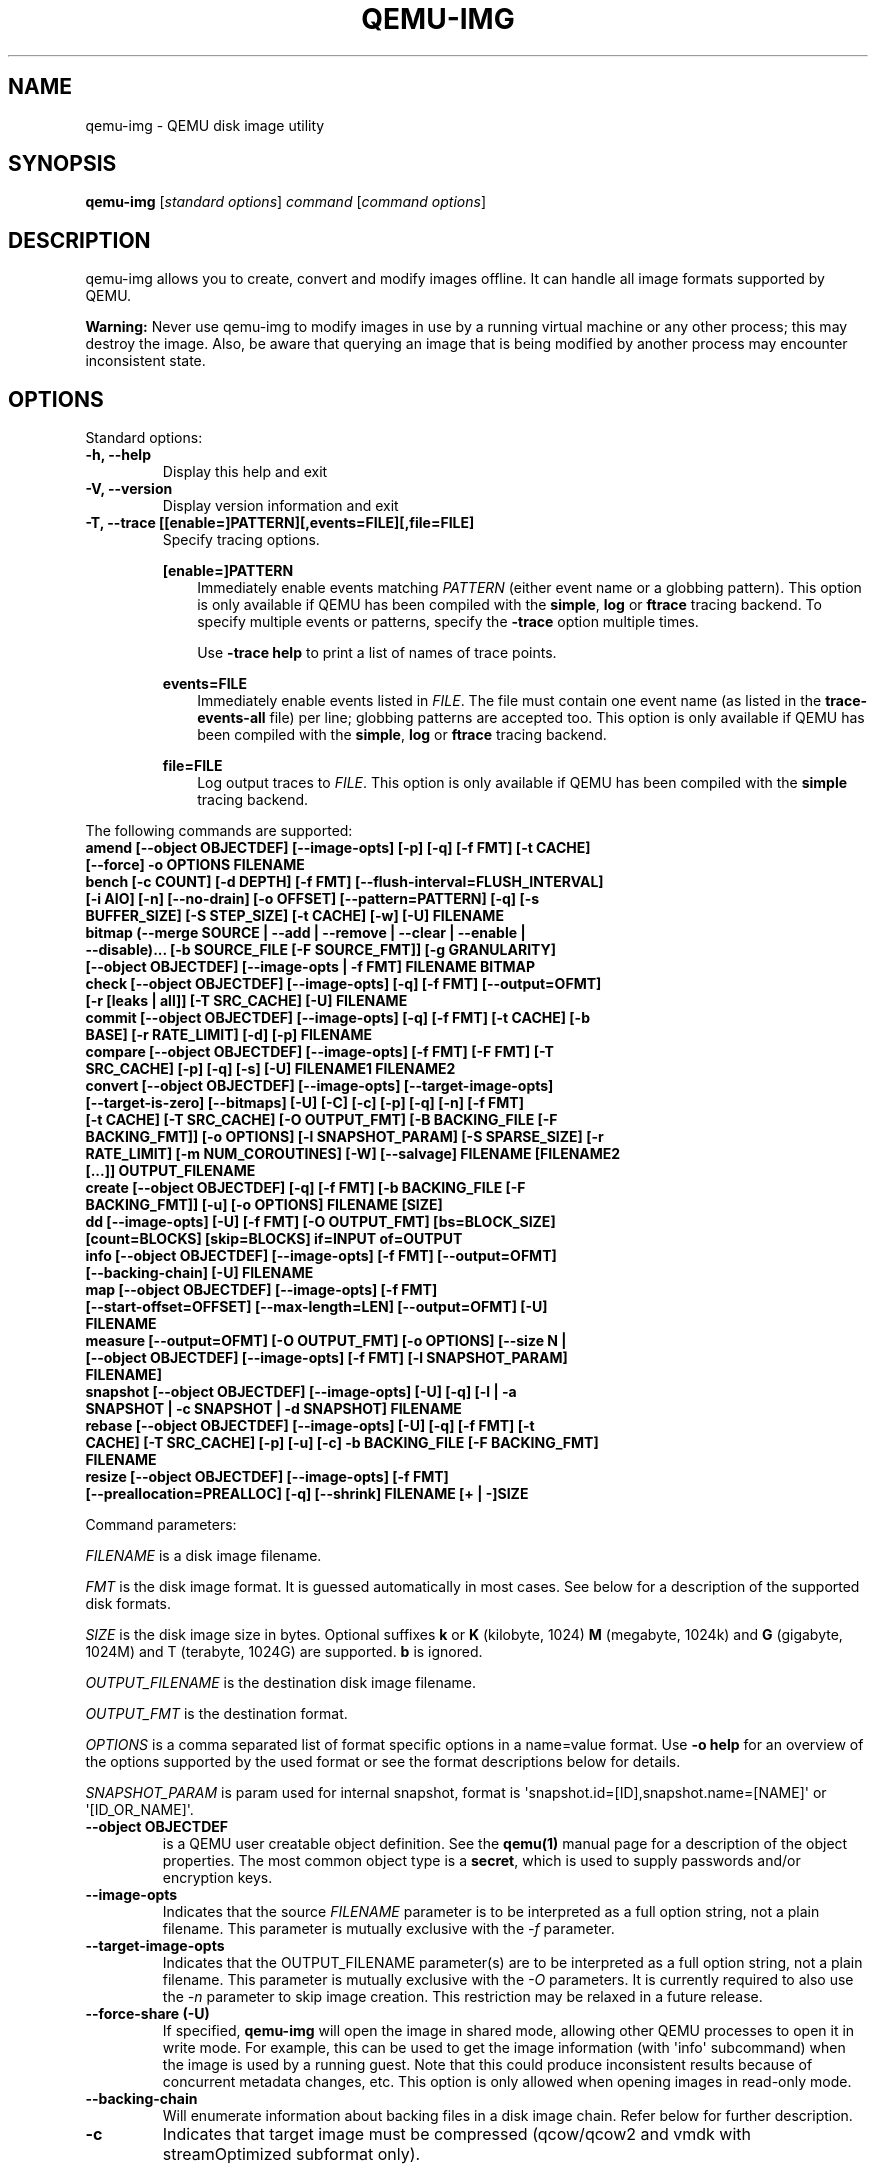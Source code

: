 .\" Man page generated from reStructuredText.
.
.
.nr rst2man-indent-level 0
.
.de1 rstReportMargin
\\$1 \\n[an-margin]
level \\n[rst2man-indent-level]
level margin: \\n[rst2man-indent\\n[rst2man-indent-level]]
-
\\n[rst2man-indent0]
\\n[rst2man-indent1]
\\n[rst2man-indent2]
..
.de1 INDENT
.\" .rstReportMargin pre:
. RS \\$1
. nr rst2man-indent\\n[rst2man-indent-level] \\n[an-margin]
. nr rst2man-indent-level +1
.\" .rstReportMargin post:
..
.de UNINDENT
. RE
.\" indent \\n[an-margin]
.\" old: \\n[rst2man-indent\\n[rst2man-indent-level]]
.nr rst2man-indent-level -1
.\" new: \\n[rst2man-indent\\n[rst2man-indent-level]]
.in \\n[rst2man-indent\\n[rst2man-indent-level]]u
..
.TH "QEMU-IMG" "1" "Jun 02, 2025" "10.0.50" "QEMU"
.SH NAME
qemu-img \- QEMU disk image utility
.SH SYNOPSIS
.sp
\fBqemu\-img\fP [\fIstandard options\fP] \fIcommand\fP [\fIcommand options\fP]
.SH DESCRIPTION
.sp
qemu\-img allows you to create, convert and modify images offline. It can handle
all image formats supported by QEMU.
.sp
\fBWarning:\fP Never use qemu\-img to modify images in use by a running virtual
machine or any other process; this may destroy the image. Also, be aware that
querying an image that is being modified by another process may encounter
inconsistent state.
.SH OPTIONS
.sp
Standard options:
.INDENT 0.0
.TP
.B \-h, \-\-help
Display this help and exit
.UNINDENT
.INDENT 0.0
.TP
.B \-V, \-\-version
Display version information and exit
.UNINDENT
.INDENT 0.0
.TP
.B \-T, \-\-trace [[enable=]PATTERN][,events=FILE][,file=FILE]
Specify tracing options.
.sp
\fB[enable=]PATTERN\fP
.INDENT 7.0
.INDENT 3.5
Immediately enable events matching \fIPATTERN\fP
(either event name or a globbing pattern).  This option is only
available if QEMU has been compiled with the \fBsimple\fP, \fBlog\fP
or \fBftrace\fP tracing backend.  To specify multiple events or patterns,
specify the \fB\-trace\fP option multiple times.
.sp
Use \fB\-trace help\fP to print a list of names of trace points.
.UNINDENT
.UNINDENT
.sp
\fBevents=FILE\fP
.INDENT 7.0
.INDENT 3.5
Immediately enable events listed in \fIFILE\fP\&.
The file must contain one event name (as listed in the \fBtrace\-events\-all\fP
file) per line; globbing patterns are accepted too.  This option is only
available if QEMU has been compiled with the \fBsimple\fP, \fBlog\fP or
\fBftrace\fP tracing backend.
.UNINDENT
.UNINDENT
.sp
\fBfile=FILE\fP
.INDENT 7.0
.INDENT 3.5
Log output traces to \fIFILE\fP\&.
This option is only available if QEMU has been compiled with
the \fBsimple\fP tracing backend.
.UNINDENT
.UNINDENT
.UNINDENT
.sp
The following commands are supported:
.INDENT 0.0
.TP
.B amend [\-\-object OBJECTDEF] [\-\-image\-opts] [\-p] [\-q] [\-f FMT] [\-t CACHE] [\-\-force] \-o OPTIONS FILENAME
.UNINDENT
.INDENT 0.0
.TP
.B bench [\-c COUNT] [\-d DEPTH] [\-f FMT] [\-\-flush\-interval=FLUSH_INTERVAL] [\-i AIO] [\-n] [\-\-no\-drain] [\-o OFFSET] [\-\-pattern=PATTERN] [\-q] [\-s BUFFER_SIZE] [\-S STEP_SIZE] [\-t CACHE] [\-w] [\-U] FILENAME
.UNINDENT
.INDENT 0.0
.TP
.B bitmap (\-\-merge SOURCE | \-\-add | \-\-remove | \-\-clear | \-\-enable | \-\-disable)... [\-b SOURCE_FILE [\-F SOURCE_FMT]] [\-g GRANULARITY] [\-\-object OBJECTDEF] [\-\-image\-opts | \-f FMT] FILENAME BITMAP
.UNINDENT
.INDENT 0.0
.TP
.B check [\-\-object OBJECTDEF] [\-\-image\-opts] [\-q] [\-f FMT] [\-\-output=OFMT] [\-r [leaks | all]] [\-T SRC_CACHE] [\-U] FILENAME
.UNINDENT
.INDENT 0.0
.TP
.B commit [\-\-object OBJECTDEF] [\-\-image\-opts] [\-q] [\-f FMT] [\-t CACHE] [\-b BASE] [\-r RATE_LIMIT] [\-d] [\-p] FILENAME
.UNINDENT
.INDENT 0.0
.TP
.B compare [\-\-object OBJECTDEF] [\-\-image\-opts] [\-f FMT] [\-F FMT] [\-T SRC_CACHE] [\-p] [\-q] [\-s] [\-U] FILENAME1 FILENAME2
.UNINDENT
.INDENT 0.0
.TP
.B convert [\-\-object OBJECTDEF] [\-\-image\-opts] [\-\-target\-image\-opts] [\-\-target\-is\-zero] [\-\-bitmaps] [\-U] [\-C] [\-c] [\-p] [\-q] [\-n] [\-f FMT] [\-t CACHE] [\-T SRC_CACHE] [\-O OUTPUT_FMT] [\-B BACKING_FILE [\-F BACKING_FMT]] [\-o OPTIONS] [\-l SNAPSHOT_PARAM] [\-S SPARSE_SIZE] [\-r RATE_LIMIT] [\-m NUM_COROUTINES] [\-W] [\-\-salvage] FILENAME [FILENAME2 [...]] OUTPUT_FILENAME
.UNINDENT
.INDENT 0.0
.TP
.B create [\-\-object OBJECTDEF] [\-q] [\-f FMT] [\-b BACKING_FILE [\-F BACKING_FMT]] [\-u] [\-o OPTIONS] FILENAME [SIZE]
.UNINDENT
.INDENT 0.0
.TP
.B dd [\-\-image\-opts] [\-U] [\-f FMT] [\-O OUTPUT_FMT] [bs=BLOCK_SIZE] [count=BLOCKS] [skip=BLOCKS] if=INPUT of=OUTPUT
.UNINDENT
.INDENT 0.0
.TP
.B info [\-\-object OBJECTDEF] [\-\-image\-opts] [\-f FMT] [\-\-output=OFMT] [\-\-backing\-chain] [\-U] FILENAME
.UNINDENT
.INDENT 0.0
.TP
.B map [\-\-object OBJECTDEF] [\-\-image\-opts] [\-f FMT] [\-\-start\-offset=OFFSET] [\-\-max\-length=LEN] [\-\-output=OFMT] [\-U] FILENAME
.UNINDENT
.INDENT 0.0
.TP
.B measure [\-\-output=OFMT] [\-O OUTPUT_FMT] [\-o OPTIONS] [\-\-size N | [\-\-object OBJECTDEF] [\-\-image\-opts] [\-f FMT] [\-l SNAPSHOT_PARAM] FILENAME]
.UNINDENT
.INDENT 0.0
.TP
.B snapshot [\-\-object OBJECTDEF] [\-\-image\-opts] [\-U] [\-q] [\-l | \-a SNAPSHOT | \-c SNAPSHOT | \-d SNAPSHOT] FILENAME
.UNINDENT
.INDENT 0.0
.TP
.B rebase [\-\-object OBJECTDEF] [\-\-image\-opts] [\-U] [\-q] [\-f FMT] [\-t CACHE] [\-T SRC_CACHE] [\-p] [\-u] [\-c] \-b BACKING_FILE [\-F BACKING_FMT] FILENAME
.UNINDENT
.INDENT 0.0
.TP
.B resize [\-\-object OBJECTDEF] [\-\-image\-opts] [\-f FMT] [\-\-preallocation=PREALLOC] [\-q] [\-\-shrink] FILENAME [+ | \-]SIZE
.UNINDENT
.sp
Command parameters:
.sp
\fIFILENAME\fP is a disk image filename.
.sp
\fIFMT\fP is the disk image format. It is guessed automatically in most
cases. See below for a description of the supported disk formats.
.sp
\fISIZE\fP is the disk image size in bytes. Optional suffixes \fBk\fP or
\fBK\fP (kilobyte, 1024) \fBM\fP (megabyte, 1024k) and \fBG\fP (gigabyte,
1024M) and T (terabyte, 1024G) are supported.  \fBb\fP is ignored.
.sp
\fIOUTPUT_FILENAME\fP is the destination disk image filename.
.sp
\fIOUTPUT_FMT\fP is the destination format.
.sp
\fIOPTIONS\fP is a comma separated list of format specific options in a
name=value format. Use \fB\-o help\fP for an overview of the options supported
by the used format or see the format descriptions below for details.
.sp
\fISNAPSHOT_PARAM\fP is param used for internal snapshot, format is
\(aqsnapshot.id=[ID],snapshot.name=[NAME]\(aq or \(aq[ID_OR_NAME]\(aq.
.INDENT 0.0
.TP
.B \-\-object OBJECTDEF
is a QEMU user creatable object definition. See the \fBqemu(1)\fP
manual page for a description of the object properties. The most common
object type is a \fBsecret\fP, which is used to supply passwords and/or
encryption keys.
.UNINDENT
.INDENT 0.0
.TP
.B \-\-image\-opts
Indicates that the source \fIFILENAME\fP parameter is to be interpreted as a
full option string, not a plain filename. This parameter is mutually
exclusive with the \fI\-f\fP parameter.
.UNINDENT
.INDENT 0.0
.TP
.B \-\-target\-image\-opts
Indicates that the OUTPUT_FILENAME parameter(s) are to be interpreted as
a full option string, not a plain filename. This parameter is mutually
exclusive with the \fI\-O\fP parameters. It is currently required to also use
the \fI\-n\fP parameter to skip image creation. This restriction may be relaxed
in a future release.
.UNINDENT
.INDENT 0.0
.TP
.B \-\-force\-share (\-U)
If specified, \fBqemu\-img\fP will open the image in shared mode, allowing
other QEMU processes to open it in write mode. For example, this can be used to
get the image information (with \(aqinfo\(aq subcommand) when the image is used by a
running guest.  Note that this could produce inconsistent results because of
concurrent metadata changes, etc. This option is only allowed when opening
images in read\-only mode.
.UNINDENT
.INDENT 0.0
.TP
.B \-\-backing\-chain
Will enumerate information about backing files in a disk image chain. Refer
below for further description.
.UNINDENT
.INDENT 0.0
.TP
.B \-c
Indicates that target image must be compressed (qcow/qcow2 and vmdk with
streamOptimized subformat only).
.sp
For qcow2, the compression algorithm can be specified with the \fB\-o
compression_type=...\fP option (see below).
.UNINDENT
.INDENT 0.0
.TP
.B \-h
With or without a command, shows help and lists the supported formats.
.UNINDENT
.INDENT 0.0
.TP
.B \-p
Display progress bar (compare, convert and rebase commands only).
If the \fI\-p\fP option is not used for a command that supports it, the
progress is reported when the process receives a \fBSIGUSR1\fP or
\fBSIGINFO\fP signal.
.UNINDENT
.INDENT 0.0
.TP
.B \-q
Quiet mode \- do not print any output (except errors). There\(aqs no progress bar
in case both \fI\-q\fP and \fI\-p\fP options are used.
.UNINDENT
.INDENT 0.0
.TP
.B \-S SIZE
Indicates the consecutive number of bytes that must contain only zeros
for \fBqemu\-img\fP to create a sparse image during conversion. This value is
rounded down to the nearest 512 bytes. You may use the common size suffixes
like \fBk\fP for kilobytes.
.UNINDENT
.INDENT 0.0
.TP
.B \-t CACHE
Specifies the cache mode that should be used with the (destination) file. See
the documentation of the emulator\(aqs \fB\-drive cache=...\fP option for allowed
values.
.UNINDENT
.INDENT 0.0
.TP
.B \-T SRC_CACHE
Specifies the cache mode that should be used with the source file(s). See
the documentation of the emulator\(aqs \fB\-drive cache=...\fP option for allowed
values.
.UNINDENT
.sp
Parameters to compare subcommand:
.INDENT 0.0
.TP
.B \-f
First image format
.UNINDENT
.INDENT 0.0
.TP
.B \-F
Second image format
.UNINDENT
.INDENT 0.0
.TP
.B \-s
Strict mode \- fail on different image size or sector allocation
.UNINDENT
.sp
Parameters to convert subcommand:
.INDENT 0.0
.TP
.B \-\-bitmaps
Additionally copy all persistent bitmaps from the top layer of the source
.UNINDENT
.INDENT 0.0
.TP
.B \-n
Skip the creation of the target volume
.UNINDENT
.INDENT 0.0
.TP
.B \-m
Number of parallel coroutines for the convert process
.UNINDENT
.INDENT 0.0
.TP
.B \-W
Allow out\-of\-order writes to the destination. This option improves performance,
but is only recommended for preallocated devices like host devices or other
raw block devices.
.UNINDENT
.INDENT 0.0
.TP
.B \-C
Try to use copy offloading to move data from source image to target. This may
improve performance if the data is remote, such as with NFS or iSCSI backends,
but will not automatically sparsify zero sectors, and may result in a fully
allocated target image depending on the host support for getting allocation
information.
.UNINDENT
.INDENT 0.0
.TP
.B \-r
Rate limit for the convert process
.UNINDENT
.INDENT 0.0
.TP
.B \-\-salvage
Try to ignore I/O errors when reading.  Unless in quiet mode (\fB\-q\fP), errors
will still be printed.  Areas that cannot be read from the source will be
treated as containing only zeroes.
.UNINDENT
.INDENT 0.0
.TP
.B \-\-target\-is\-zero
Assume that reading the destination image will always return
zeros. This parameter is mutually exclusive with a destination image
that has a backing file. It is required to also use the \fB\-n\fP
parameter to skip image creation.
.UNINDENT
.sp
Parameters to dd subcommand:
.INDENT 0.0
.TP
.B bs=BLOCK_SIZE
Defines the block size
.UNINDENT
.INDENT 0.0
.TP
.B count=BLOCKS
Sets the number of input blocks to copy
.UNINDENT
.INDENT 0.0
.TP
.B if=INPUT
Sets the input file
.UNINDENT
.INDENT 0.0
.TP
.B of=OUTPUT
Sets the output file
.UNINDENT
.INDENT 0.0
.TP
.B skip=BLOCKS
Sets the number of input blocks to skip
.UNINDENT
.sp
Parameters to snapshot subcommand:
.INDENT 0.0
.TP
.B snapshot
Is the name of the snapshot to create, apply or delete
.UNINDENT
.INDENT 0.0
.TP
.B \-a
Applies a snapshot (revert disk to saved state)
.UNINDENT
.INDENT 0.0
.TP
.B \-c
Creates a snapshot
.UNINDENT
.INDENT 0.0
.TP
.B \-d
Deletes a snapshot
.UNINDENT
.INDENT 0.0
.TP
.B \-l
Lists all snapshots in the given image
.UNINDENT
.sp
Command description:
.INDENT 0.0
.TP
.B amend [\-\-object OBJECTDEF] [\-\-image\-opts] [\-p] [\-q] [\-f FMT] [\-t CACHE] [\-\-force] \-o OPTIONS FILENAME
Amends the image format specific \fIOPTIONS\fP for the image file
\fIFILENAME\fP\&. Not all file formats support this operation.
.sp
The set of options that can be amended are dependent on the image
format, but note that amending the backing chain relationship should
instead be performed with \fBqemu\-img rebase\fP\&.
.sp
\-\-force allows some unsafe operations. Currently for \-f luks, it allows to
erase the last encryption key, and to overwrite an active encryption key.
.UNINDENT
.INDENT 0.0
.TP
.B bench [\-c COUNT] [\-d DEPTH] [\-f FMT] [\-\-flush\-interval=FLUSH_INTERVAL] [\-i AIO] [\-n] [\-\-no\-drain] [\-o OFFSET] [\-\-pattern=PATTERN] [\-q] [\-s BUFFER_SIZE] [\-S STEP_SIZE] [\-t CACHE] [\-w] [\-U] FILENAME
Run a simple sequential I/O benchmark on the specified image. If \fB\-w\fP is
specified, a write test is performed, otherwise a read test is performed.
.sp
A total number of \fICOUNT\fP I/O requests is performed, each \fIBUFFER_SIZE\fP
bytes in size, and with \fIDEPTH\fP requests in parallel. The first request
starts at the position given by \fIOFFSET\fP, each following request increases
the current position by \fISTEP_SIZE\fP\&. If \fISTEP_SIZE\fP is not given,
\fIBUFFER_SIZE\fP is used for its value.
.sp
If \fIFLUSH_INTERVAL\fP is specified for a write test, the request queue is
drained and a flush is issued before new writes are made whenever the number of
remaining requests is a multiple of \fIFLUSH_INTERVAL\fP\&. If additionally
\fB\-\-no\-drain\fP is specified, a flush is issued without draining the request
queue first.
.sp
if \fB\-i\fP is specified, \fIAIO\fP option can be used to specify different
AIO backends: \fBthreads\fP, \fBnative\fP or \fBio_uring\fP\&.
.sp
If \fB\-n\fP is specified, the native AIO backend is used if possible. On
Linux, this option only works if \fB\-t none\fP or \fB\-t directsync\fP is
specified as well.
.sp
For write tests, by default a buffer filled with zeros is written. This can be
overridden with a pattern byte specified by \fIPATTERN\fP\&.
.UNINDENT
.INDENT 0.0
.TP
.B bitmap (\-\-merge SOURCE | \-\-add | \-\-remove | \-\-clear | \-\-enable | \-\-disable)... [\-b SOURCE_FILE [\-F SOURCE_FMT]] [\-g GRANULARITY] [\-\-object OBJECTDEF] [\-\-image\-opts | \-f FMT] FILENAME BITMAP
Perform one or more modifications of the persistent bitmap \fIBITMAP\fP
in the disk image \fIFILENAME\fP\&.  The various modifications are:
.sp
\fB\-\-add\fP to create \fIBITMAP\fP, enabled to record future edits.
.sp
\fB\-\-remove\fP to remove \fIBITMAP\fP\&.
.sp
\fB\-\-clear\fP to clear \fIBITMAP\fP\&.
.sp
\fB\-\-enable\fP to change \fIBITMAP\fP to start recording future edits.
.sp
\fB\-\-disable\fP to change \fIBITMAP\fP to stop recording future edits.
.sp
\fB\-\-merge\fP to merge the contents of the \fISOURCE\fP bitmap into \fIBITMAP\fP\&.
.sp
Additional options include \fB\-g\fP which sets a non\-default
\fIGRANULARITY\fP for \fB\-\-add\fP, and \fB\-b\fP and \fB\-F\fP which select an
alternative source file for all \fISOURCE\fP bitmaps used by
\fB\-\-merge\fP\&.
.sp
To see what bitmaps are present in an image, use \fBqemu\-img info\fP\&.
.UNINDENT
.INDENT 0.0
.TP
.B check [\-\-object OBJECTDEF] [\-\-image\-opts] [\-q] [\-f FMT] [\-\-output=OFMT] [\-r [leaks | all]] [\-T SRC_CACHE] [\-U] FILENAME
Perform a consistency check on the disk image \fIFILENAME\fP\&. The command can
output in the format \fIOFMT\fP which is either \fBhuman\fP or \fBjson\fP\&.
The JSON output is an object of QAPI type \fBImageCheck\fP\&.
.sp
If \fB\-r\fP is specified, qemu\-img tries to repair any inconsistencies found
during the check. \fB\-r leaks\fP repairs only cluster leaks, whereas
\fB\-r all\fP fixes all kinds of errors, with a higher risk of choosing the
wrong fix or hiding corruption that has already occurred.
.sp
Only the formats \fBqcow2\fP, \fBqed\fP, \fBparallels\fP, \fBvhdx\fP, \fBvmdk\fP and
\fBvdi\fP support consistency checks.
.sp
In case the image does not have any inconsistencies, check exits with \fB0\fP\&.
Other exit codes indicate the kind of inconsistency found or if another error
occurred. The following table summarizes all exit codes of the check subcommand:
.INDENT 7.0
.TP
.B 0
Check completed, the image is (now) consistent
.TP
.B 1
Check not completed because of internal errors
.TP
.B 2
Check completed, image is corrupted
.TP
.B 3
Check completed, image has leaked clusters, but is not corrupted
.TP
.B 63
Checks are not supported by the image format
.UNINDENT
.sp
If \fB\-r\fP is specified, exit codes representing the image state refer to the
state after (the attempt at) repairing it. That is, a successful \fB\-r all\fP
will yield the exit code 0, independently of the image state before.
.UNINDENT
.INDENT 0.0
.TP
.B commit [\-\-object OBJECTDEF] [\-\-image\-opts] [\-q] [\-f FMT] [\-t CACHE] [\-b BASE] [\-r RATE_LIMIT] [\-d] [\-p] FILENAME
Commit the changes recorded in \fIFILENAME\fP in its base image or backing file.
If the backing file is smaller than the snapshot, then the backing file will be
resized to be the same size as the snapshot.  If the snapshot is smaller than
the backing file, the backing file will not be truncated.  If you want the
backing file to match the size of the smaller snapshot, you can safely truncate
it yourself once the commit operation successfully completes.
.sp
The image \fIFILENAME\fP is emptied after the operation has succeeded. If you do
not need \fIFILENAME\fP afterwards and intend to drop it, you may skip emptying
\fIFILENAME\fP by specifying the \fB\-d\fP flag.
.sp
If the backing chain of the given image file \fIFILENAME\fP has more than one
layer, the backing file into which the changes will be committed may be
specified as \fIBASE\fP (which has to be part of \fIFILENAME\fP\(aqs backing
chain). If \fIBASE\fP is not specified, the immediate backing file of the top
image (which is \fIFILENAME\fP) will be used. Note that after a commit operation
all images between \fIBASE\fP and the top image will be invalid and may return
garbage data when read. For this reason, \fB\-b\fP implies \fB\-d\fP (so that
the top image stays valid).
.sp
The rate limit for the commit process is specified by \fB\-r\fP\&.
.UNINDENT
.INDENT 0.0
.TP
.B compare [\-\-object OBJECTDEF] [\-\-image\-opts] [\-f FMT] [\-F FMT] [\-T SRC_CACHE] [\-p] [\-q] [\-s] [\-U] FILENAME1 FILENAME2
Check if two images have the same content. You can compare images with
different format or settings.
.sp
The format is probed unless you specify it by \fB\-f\fP (used for
\fIFILENAME1\fP) and/or \fB\-F\fP (used for \fIFILENAME2\fP) option.
.sp
By default, images with different size are considered identical if the larger
image contains only unallocated and/or zeroed sectors in the area after the end
of the other image. In addition, if any sector is not allocated in one image
and contains only zero bytes in the second one, it is evaluated as equal. You
can use Strict mode by specifying the \fB\-s\fP option. When compare runs in
Strict mode, it fails in case image size differs or a sector is allocated in
one image and is not allocated in the second one.
.sp
By default, compare prints out a result message. This message displays
information that both images are same or the position of the first different
byte. In addition, result message can report different image size in case
Strict mode is used.
.sp
Compare exits with \fB0\fP in case the images are equal and with \fB1\fP
in case the images differ. Other exit codes mean an error occurred during
execution and standard error output should contain an error message.
The following table summarizes all exit codes of the compare subcommand:
.INDENT 7.0
.TP
.B 0
Images are identical (or requested help was printed)
.TP
.B 1
Images differ
.TP
.B 2
Error on opening an image
.TP
.B 3
Error on checking a sector allocation
.TP
.B 4
Error on reading data
.UNINDENT
.UNINDENT
.INDENT 0.0
.TP
.B convert [\-\-object OBJECTDEF] [\-\-image\-opts] [\-\-target\-image\-opts] [\-\-target\-is\-zero] [\-\-bitmaps [\-\-skip\-broken\-bitmaps]] [\-U] [\-C] [\-c] [\-p] [\-q] [\-n] [\-f FMT] [\-t CACHE] [\-T SRC_CACHE] [\-O OUTPUT_FMT] [\-B BACKING_FILE [\-F BACKING_FMT]] [\-o OPTIONS] [\-l SNAPSHOT_PARAM] [\-S SPARSE_SIZE] [\-r RATE_LIMIT] [\-m NUM_COROUTINES] [\-W] FILENAME [FILENAME2 [...]] OUTPUT_FILENAME
Convert the disk image \fIFILENAME\fP or a snapshot \fISNAPSHOT_PARAM\fP
to disk image \fIOUTPUT_FILENAME\fP using format \fIOUTPUT_FMT\fP\&. It can
be optionally compressed (\fB\-c\fP option) or use any format specific
options like encryption (\fB\-o\fP option).
.sp
Only the formats \fBqcow\fP and \fBqcow2\fP support compression. The
compression is read\-only. It means that if a compressed sector is
rewritten, then it is rewritten as uncompressed data.
.sp
Image conversion is also useful to get smaller image when using a
growable format such as \fBqcow\fP: the empty sectors are detected and
suppressed from the destination image.
.sp
\fISPARSE_SIZE\fP indicates the consecutive number of bytes (defaults to 4k)
that must contain only zeros for \fBqemu\-img\fP to create a sparse image during
conversion. If \fISPARSE_SIZE\fP is 0, the source will not be scanned for
unallocated or zero sectors, and the destination image will always be
fully allocated.
.sp
You can use the \fIBACKING_FILE\fP option to force the output image to be
created as a copy on write image of the specified base image; the
\fIBACKING_FILE\fP should have the same content as the input\(aqs base image,
however the path, image format (as given by \fIBACKING_FMT\fP), etc may differ.
.sp
If a relative path name is given, the backing file is looked up relative to
the directory containing \fIOUTPUT_FILENAME\fP\&.
.sp
If the \fB\-n\fP option is specified, the target volume creation will be
skipped. This is useful for formats such as \fBrbd\fP if the target
volume has already been created with site specific options that cannot
be supplied through \fBqemu\-img\fP\&.
.sp
Out of order writes can be enabled with \fB\-W\fP to improve performance.
This is only recommended for preallocated devices like host devices or other
raw block devices. Out of order write does not work in combination with
creating compressed images.
.sp
\fINUM_COROUTINES\fP specifies how many coroutines work in parallel during
the convert process (defaults to 8).
.sp
Use of \fB\-\-bitmaps\fP requests that any persistent bitmaps present in
the original are also copied to the destination.  If any bitmap is
inconsistent in the source, the conversion will fail unless
\fB\-\-skip\-broken\-bitmaps\fP is also specified to copy only the
consistent bitmaps.
.UNINDENT
.INDENT 0.0
.TP
.B create [\-\-object OBJECTDEF] [\-q] [\-f FMT] [\-b BACKING_FILE [\-F BACKING_FMT]] [\-u] [\-o OPTIONS] FILENAME [SIZE]
Create the new disk image \fIFILENAME\fP of size \fISIZE\fP and format
\fIFMT\fP\&. Depending on the file format, you can add one or more \fIOPTIONS\fP
that enable additional features of this format.
.sp
If the option \fIBACKING_FILE\fP is specified, then the image will record
only the differences from \fIBACKING_FILE\fP\&. No size needs to be specified in
this case. \fIBACKING_FILE\fP will never be modified unless you use the
\fBcommit\fP monitor command (or \fBqemu\-img commit\fP).
.sp
If a relative path name is given, the backing file is looked up relative to
the directory containing \fIFILENAME\fP\&.
.sp
Note that a given backing file will be opened to check that it is valid. Use
the \fB\-u\fP option to enable unsafe backing file mode, which means that the
image will be created even if the associated backing file cannot be opened. A
matching backing file must be created or additional options be used to make the
backing file specification valid when you want to use an image created this
way.
.sp
The size can also be specified using the \fISIZE\fP option with \fB\-o\fP,
it doesn\(aqt need to be specified separately in this case.
.UNINDENT
.INDENT 0.0
.TP
.B dd [\-\-image\-opts] [\-U] [\-f FMT] [\-O OUTPUT_FMT] [bs=BLOCK_SIZE] [count=BLOCKS] [skip=BLOCKS] if=INPUT of=OUTPUT
dd copies from \fIINPUT\fP file to \fIOUTPUT\fP file converting it from
\fIFMT\fP format to \fIOUTPUT_FMT\fP format.
.sp
The data is by default read and written using blocks of 512 bytes but can be
modified by specifying \fIBLOCK_SIZE\fP\&. If count=\fIBLOCKS\fP is specified
dd will stop reading input after reading \fIBLOCKS\fP input blocks.
.sp
The size syntax is similar to \fBdd(1)\fP\(aqs size syntax.
.UNINDENT
.INDENT 0.0
.TP
.B info [\-\-object OBJECTDEF] [\-\-image\-opts] [\-f FMT] [\-\-output=OFMT] [\-\-backing\-chain] [\-U] FILENAME
Give information about the disk image \fIFILENAME\fP\&. Use it in
particular to know the size reserved on disk which can be different
from the displayed size. If VM snapshots are stored in the disk image,
they are displayed too.
.sp
If a disk image has a backing file chain, information about each disk image in
the chain can be recursively enumerated by using the option \fB\-\-backing\-chain\fP\&.
.sp
For instance, if you have an image chain like:
.INDENT 7.0
.INDENT 3.5
.sp
.nf
.ft C
base.qcow2 <\- snap1.qcow2 <\- snap2.qcow2
.ft P
.fi
.UNINDENT
.UNINDENT
.sp
To enumerate information about each disk image in the above chain, starting from top to base, do:
.INDENT 7.0
.INDENT 3.5
.sp
.nf
.ft C
qemu\-img info \-\-backing\-chain snap2.qcow2
.ft P
.fi
.UNINDENT
.UNINDENT
.sp
The command can output in the format \fIOFMT\fP which is either \fBhuman\fP or
\fBjson\fP\&.  The JSON output is an object of QAPI type \fBImageInfo\fP; with
\fB\-\-backing\-chain\fP, it is an array of \fBImageInfo\fP objects.
.sp
\fB\-\-output=human\fP reports the following information (for every image in the
chain):
.INDENT 7.0
.TP
.B \fIimage\fP
The image file name
.TP
.B \fIfile format\fP
The image format
.TP
.B \fIvirtual size\fP
The size of the guest disk
.TP
.B \fIdisk size\fP
How much space the image file occupies on the host file system (may be
shown as 0 if this information is unavailable, e.g. because there is no
file system)
.TP
.B \fIcluster_size\fP
Cluster size of the image format, if applicable
.TP
.B \fIencrypted\fP
Whether the image is encrypted (only present if so)
.TP
.B \fIcleanly shut down\fP
This is shown as \fBno\fP if the image is dirty and will have to be
auto\-repaired the next time it is opened in qemu.
.TP
.B \fIbacking file\fP
The backing file name, if present
.TP
.B \fIbacking file format\fP
The format of the backing file, if the image enforces it
.TP
.B \fISnapshot list\fP
A list of all internal snapshots
.TP
.B \fIFormat specific information\fP
Further information whose structure depends on the image format.  This
section is a textual representation of the respective
\fBImageInfoSpecific*\fP QAPI object (e.g. \fBImageInfoSpecificQCow2\fP
for qcow2 images).
.UNINDENT
.UNINDENT
.INDENT 0.0
.TP
.B map [\-\-object OBJECTDEF] [\-\-image\-opts] [\-f FMT] [\-\-start\-offset=OFFSET] [\-\-max\-length=LEN] [\-\-output=OFMT] [\-U] FILENAME
Dump the metadata of image \fIFILENAME\fP and its backing file chain.
In particular, this commands dumps the allocation state of every sector
of \fIFILENAME\fP, together with the topmost file that allocates it in
the backing file chain.
.sp
Two option formats are possible.  The default format (\fBhuman\fP)
only dumps known\-nonzero areas of the file.  Known\-zero parts of the
file are omitted altogether, and likewise for parts that are not allocated
throughout the chain.  \fBqemu\-img\fP output will identify a file
from where the data can be read, and the offset in the file.  Each line
will include four fields, the first three of which are hexadecimal
numbers.  For example the first line of:
.INDENT 7.0
.INDENT 3.5
.sp
.nf
.ft C
Offset          Length          Mapped to       File
0               0x20000         0x50000         /tmp/overlay.qcow2
0x100000        0x10000         0x95380000      /tmp/backing.qcow2
.ft P
.fi
.UNINDENT
.UNINDENT
.sp
means that 0x20000 (131072) bytes starting at offset 0 in the image are
available in /tmp/overlay.qcow2 (opened in \fBraw\fP format) starting
at offset 0x50000 (327680).  Data that is compressed, encrypted, or
otherwise not available in raw format will cause an error if \fBhuman\fP
format is in use.  Note that file names can include newlines, thus it is
not safe to parse this output format in scripts.
.sp
The alternative format \fBjson\fP will return an array of dictionaries
in JSON format.  It will include similar information in
the \fBstart\fP, \fBlength\fP, \fBoffset\fP fields;
it will also include other more specific information:
.INDENT 7.0
.IP \(bu 2
boolean field \fBdata\fP: true if the sectors contain actual data,
false if the sectors are either unallocated or stored as optimized
all\-zero clusters
.IP \(bu 2
boolean field \fBzero\fP: true if the data is known to read as zero
.IP \(bu 2
boolean field \fBpresent\fP: true if the data belongs to the backing
chain, false if rebasing the backing chain onto a deeper file
would pick up data from the deeper file;
.IP \(bu 2
integer field \fBdepth\fP: the depth within the backing chain at
which the data was resolved; for example, a depth of 2 refers to
the backing file of the backing file of \fIFILENAME\fP\&.
.UNINDENT
.sp
In JSON format, the \fBoffset\fP field is optional; it is absent in
cases where \fBhuman\fP format would omit the entry or exit with an error.
If \fBdata\fP is false and the \fBoffset\fP field is present, the
corresponding sectors in the file are not yet in use, but they are
preallocated.
.sp
For more information, consult \fBinclude/block/block.h\fP in QEMU\(aqs
source code.
.UNINDENT
.INDENT 0.0
.TP
.B measure [\-\-output=OFMT] [\-O OUTPUT_FMT] [\-o OPTIONS] [\-\-size N | [\-\-object OBJECTDEF] [\-\-image\-opts] [\-f FMT] [\-l SNAPSHOT_PARAM] FILENAME]
Calculate the file size required for a new image.  This information
can be used to size logical volumes or SAN LUNs appropriately for
the image that will be placed in them.  The values reported are
guaranteed to be large enough to fit the image.  The command can
output in the format \fIOFMT\fP which is either \fBhuman\fP or \fBjson\fP\&.
The JSON output is an object of QAPI type \fBBlockMeasureInfo\fP\&.
.sp
If the size \fIN\fP is given then act as if creating a new empty image file
using \fBqemu\-img create\fP\&.  If \fIFILENAME\fP is given then act as if
converting an existing image file using \fBqemu\-img convert\fP\&.  The format
of the new file is given by \fIOUTPUT_FMT\fP while the format of an existing
file is given by \fIFMT\fP\&.
.sp
A snapshot in an existing image can be specified using \fISNAPSHOT_PARAM\fP\&.
.sp
The following fields are reported:
.INDENT 7.0
.INDENT 3.5
.sp
.nf
.ft C
required size: 524288
fully allocated size: 1074069504
bitmaps size: 0
.ft P
.fi
.UNINDENT
.UNINDENT
.sp
The \fBrequired size\fP is the file size of the new image.  It may be smaller
than the virtual disk size if the image format supports compact representation.
.sp
The \fBfully allocated size\fP is the file size of the new image once data has
been written to all sectors.  This is the maximum size that the image file can
occupy with the exception of internal snapshots, dirty bitmaps, vmstate data,
and other advanced image format features.
.sp
The \fBbitmaps size\fP is the additional size required in order to
copy bitmaps from a source image in addition to the guest\-visible
data; the line is omitted if either source or destination lacks
bitmap support, or 0 if bitmaps are supported but there is nothing
to copy.
.UNINDENT
.INDENT 0.0
.TP
.B snapshot [\-\-object OBJECTDEF] [\-\-image\-opts] [\-U] [\-q] [\-l | \-a SNAPSHOT | \-c SNAPSHOT | \-d SNAPSHOT] FILENAME
List, apply, create or delete snapshots in image \fIFILENAME\fP\&.
.UNINDENT
.INDENT 0.0
.TP
.B rebase [\-\-object OBJECTDEF] [\-\-image\-opts] [\-U] [\-q] [\-f FMT] [\-t CACHE] [\-T SRC_CACHE] [\-p] [\-u] [\-c] \-b BACKING_FILE [\-F BACKING_FMT] FILENAME
Changes the backing file of an image. Only the formats \fBqcow2\fP and
\fBqed\fP support changing the backing file.
.sp
The backing file is changed to \fIBACKING_FILE\fP and (if the image format of
\fIFILENAME\fP supports this) the backing file format is changed to
\fIBACKING_FMT\fP\&. If \fIBACKING_FILE\fP is specified as \(dq\(dq (the empty
string), then the image is rebased onto no backing file (i.e. it will exist
independently of any backing file).
.sp
If a relative path name is given, the backing file is looked up relative to
the directory containing \fIFILENAME\fP\&.
.sp
\fICACHE\fP specifies the cache mode to be used for \fIFILENAME\fP, whereas
\fISRC_CACHE\fP specifies the cache mode for reading backing files.
.sp
There are two different modes in which \fBrebase\fP can operate:
.INDENT 7.0
.TP
.B Safe mode
This is the default mode and performs a real rebase operation. The
new backing file may differ from the old one and \fBqemu\-img rebase\fP
will take care of keeping the guest\-visible content of \fIFILENAME\fP
unchanged.
.sp
In order to achieve this, any clusters that differ between
\fIBACKING_FILE\fP and the old backing file of \fIFILENAME\fP are merged
into \fIFILENAME\fP before actually changing the backing file. With the
\fB\-c\fP option specified, the clusters which are being merged (but not
the entire \fIFILENAME\fP image) are compressed when written.
.sp
Note that the safe mode is an expensive operation, comparable to
converting an image. It only works if the old backing file still
exists.
.TP
.B Unsafe mode
\fBqemu\-img\fP uses the unsafe mode if \fB\-u\fP is specified. In this
mode, only the backing file name and format of \fIFILENAME\fP is changed
without any checks on the file contents. The user must take care of
specifying the correct new backing file, or the guest\-visible
content of the image will be corrupted.
.sp
This mode is useful for renaming or moving the backing file to
somewhere else.  It can be used without an accessible old backing
file, i.e. you can use it to fix an image whose backing file has
already been moved/renamed.
.UNINDENT
.sp
You can use \fBrebase\fP to perform a \(dqdiff\(dq operation on two
disk images.  This can be useful when you have copied or cloned
a guest, and you want to get back to a thin image on top of a
template or base image.
.sp
Say that \fBbase.img\fP has been cloned as \fBmodified.img\fP by
copying it, and that the \fBmodified.img\fP guest has run so there
are now some changes compared to \fBbase.img\fP\&.  To construct a thin
image called \fBdiff.qcow2\fP that contains just the differences, do:
.INDENT 7.0
.INDENT 3.5
.sp
.nf
.ft C
qemu\-img create \-f qcow2 \-b modified.img diff.qcow2
qemu\-img rebase \-b base.img diff.qcow2
.ft P
.fi
.UNINDENT
.UNINDENT
.sp
At this point, \fBmodified.img\fP can be discarded, since
\fBbase.img + diff.qcow2\fP contains the same information.
.UNINDENT
.INDENT 0.0
.TP
.B resize [\-\-object OBJECTDEF] [\-\-image\-opts] [\-f FMT] [\-\-preallocation=PREALLOC] [\-q] [\-\-shrink] FILENAME [+ | \-]SIZE
Change the disk image as if it had been created with \fISIZE\fP\&.
.sp
Before using this command to shrink a disk image, you MUST use file system and
partitioning tools inside the VM to reduce allocated file systems and partition
sizes accordingly.  Failure to do so will result in data loss!
.sp
When shrinking images, the \fB\-\-shrink\fP option must be given. This informs
\fBqemu\-img\fP that the user acknowledges all loss of data beyond the truncated
image\(aqs end.
.sp
After using this command to grow a disk image, you must use file system and
partitioning tools inside the VM to actually begin using the new space on the
device.
.sp
When growing an image, the \fB\-\-preallocation\fP option may be used to specify
how the additional image area should be allocated on the host.  See the format
description in the \fI\%Notes\fP section which values are allowed.  Using this
option may result in slightly more data being allocated than necessary.
.UNINDENT
.SH NOTES
.sp
Supported image file formats:
.sp
\fBraw\fP
.INDENT 0.0
.INDENT 3.5
Raw disk image format (default). This format has the advantage of
being simple and easily exportable to all other emulators. If your
file system supports \fIholes\fP (for example in ext2 or ext3 on
Linux or NTFS on Windows), then only the written sectors will reserve
space. Use \fBqemu\-img info\fP to know the real size used by the
image or \fBls \-ls\fP on Unix/Linux.
.sp
Supported options:
.INDENT 0.0
.TP
.B \fBpreallocation\fP
Preallocation mode (allowed values: \fBoff\fP, \fBfalloc\fP,
\fBfull\fP).  \fBfalloc\fP mode preallocates space for image by
calling \fBposix_fallocate()\fP\&.  \fBfull\fP mode preallocates space
for image by writing data to underlying storage.  This data may or
may not be zero, depending on the storage location.
.UNINDENT
.UNINDENT
.UNINDENT
.sp
\fBqcow2\fP
.INDENT 0.0
.INDENT 3.5
QEMU image format, the most versatile format. Use it to have smaller
images (useful if your filesystem does not supports holes, for example
on Windows), optional AES encryption, zlib or zstd based compression and
support of multiple VM snapshots.
.sp
Supported options:
.INDENT 0.0
.TP
.B \fBcompat\fP
Determines the qcow2 version to use. \fBcompat=0.10\fP uses the
traditional image format that can be read by any QEMU since 0.10.
\fBcompat=1.1\fP enables image format extensions that only QEMU 1.1 and
newer understand (this is the default). Amongst others, this includes zero
clusters, which allow efficient copy\-on\-read for sparse images.
.TP
.B \fBbacking_file\fP
File name of a base image (see \fBcreate\fP subcommand)
.TP
.B \fBbacking_fmt\fP
Image format of the base image
.TP
.B \fBcompression_type\fP
This option configures which compression algorithm will be used for
compressed clusters on the image. Note that setting this option doesn\(aqt yet
cause the image to actually receive compressed writes. It is most commonly
used with the \fB\-c\fP option of \fBqemu\-img convert\fP, but can also be used
with the \fBcompress\fP filter driver or backup block jobs with compression
enabled.
.sp
Valid values are \fBzlib\fP and \fBzstd\fP\&. For images that use
\fBcompat=0.10\fP, only \fBzlib\fP compression is available.
.TP
.B \fBencryption\fP
If this option is set to \fBon\fP, the image is encrypted with
128\-bit AES\-CBC.
.sp
The use of encryption in qcow and qcow2 images is considered to be
flawed by modern cryptography standards, suffering from a number
of design problems:
.INDENT 7.0
.IP \(bu 2
The AES\-CBC cipher is used with predictable initialization
vectors based on the sector number. This makes it vulnerable to
chosen plaintext attacks which can reveal the existence of
encrypted data.
.IP \(bu 2
The user passphrase is directly used as the encryption key. A
poorly chosen or short passphrase will compromise the security
of the encryption.
.IP \(bu 2
In the event of the passphrase being compromised there is no way
to change the passphrase to protect data in any qcow images. The
files must be cloned, using a different encryption passphrase in
the new file. The original file must then be securely erased
using a program like shred, though even this is ineffective with
many modern storage technologies.
.IP \(bu 2
Initialization vectors used to encrypt sectors are based on the
guest virtual sector number, instead of the host physical
sector. When a disk image has multiple internal snapshots this
means that data in multiple physical sectors is encrypted with
the same initialization vector. With the CBC mode, this opens
the possibility of watermarking attacks if the attack can
collect multiple sectors encrypted with the same IV and some
predictable data. Having multiple qcow2 images with the same
passphrase also exposes this weakness since the passphrase is
directly used as the key.
.UNINDENT
.sp
Use of qcow / qcow2 encryption is thus strongly discouraged. Users are
recommended to use an alternative encryption technology such as the
Linux dm\-crypt / LUKS system.
.TP
.B \fBcluster_size\fP
Changes the qcow2 cluster size (must be between 512 and
2M). Smaller cluster sizes can improve the image file size whereas
larger cluster sizes generally provide better performance.
.TP
.B \fBpreallocation\fP
Preallocation mode (allowed values: \fBoff\fP, \fBmetadata\fP,
\fBfalloc\fP, \fBfull\fP). An image with preallocated metadata is
initially larger but can improve performance when the image needs
to grow. \fBfalloc\fP and \fBfull\fP preallocations are like the same
options of \fBraw\fP format, but sets up metadata also.
.TP
.B \fBlazy_refcounts\fP
If this option is set to \fBon\fP, reference count updates are
postponed with the goal of avoiding metadata I/O and improving
performance. This is particularly interesting with
\fBcache=writethrough\fP which doesn\(aqt batch metadata
updates. The tradeoff is that after a host crash, the reference
count tables must be rebuilt, i.e. on the next open an (automatic)
\fBqemu\-img check \-r all\fP is required, which may take some time.
.sp
This option can only be enabled if \fBcompat=1.1\fP is specified.
.TP
.B \fBnocow\fP
If this option is set to \fBon\fP, it will turn off COW of the file. It\(aqs
only valid on btrfs, no effect on other file systems.
.sp
Btrfs has low performance when hosting a VM image file, even more
when the guest on the VM also using btrfs as file system. Turning
off COW is a way to mitigate this bad performance. Generally there
are two ways to turn off COW on btrfs:
.INDENT 7.0
.IP \(bu 2
Disable it by mounting with nodatacow, then all newly created files
will be NOCOW
.IP \(bu 2
For an empty file, add the NOCOW file attribute. That\(aqs what this
option does.
.UNINDENT
.sp
Note: this option is only valid to new or empty files. If there is
an existing file which is COW and has data blocks already, it
couldn\(aqt be changed to NOCOW by setting \fBnocow=on\fP\&. One can
issue \fBlsattr filename\fP to check if the NOCOW flag is set or not
(Capital \(aqC\(aq is NOCOW flag).
.TP
.B \fBdata_file\fP
Filename where all guest data will be stored. If this option is used,
the qcow2 file will only contain the image\(aqs metadata.
.sp
Note: Data loss will occur if the given filename already exists when
using this option with \fBqemu\-img create\fP since \fBqemu\-img\fP will create
the data file anew, overwriting the file\(aqs original contents. To simply
update the reference to point to the given pre\-existing file, use
\fBqemu\-img amend\fP\&.
.TP
.B \fBdata_file_raw\fP
If this option is set to \fBon\fP, QEMU will always keep the external data
file consistent as a standalone read\-only raw image.
.sp
It does this by forwarding all write accesses to the qcow2 file through to
the raw data file, including their offsets. Therefore, data that is visible
on the qcow2 node (i.e., to the guest) at some offset is visible at the same
offset in the raw data file. This results in a read\-only raw image. Writes
that bypass the qcow2 metadata may corrupt the qcow2 metadata because the
out\-of\-band writes may result in the metadata falling out of sync with the
raw image.
.sp
If this option is \fBoff\fP, QEMU will use the data file to store data in an
arbitrary manner. The file’s content will not make sense without the
accompanying qcow2 metadata. Where data is written will have no relation to
its offset as seen by the guest, and some writes (specifically zero writes)
may not be forwarded to the data file at all, but will only be handled by
modifying qcow2 metadata.
.sp
This option can only be enabled if \fBdata_file\fP is set.
.UNINDENT
.UNINDENT
.UNINDENT
.sp
\fBOther\fP
.INDENT 0.0
.INDENT 3.5
QEMU also supports various other image file formats for
compatibility with older QEMU versions or other hypervisors,
including VMDK, VDI, VHD (vpc), VHDX, qcow1 and QED. For a full list
of supported formats see \fBqemu\-img \-\-help\fP\&.  For a more detailed
description of these formats, see the QEMU block drivers reference
documentation.
.sp
The main purpose of the block drivers for these formats is image
conversion.  For running VMs, it is recommended to convert the disk
images to either raw or qcow2 in order to achieve good performance.
.UNINDENT
.UNINDENT
.SH AUTHOR
Fabrice Bellard
.SH COPYRIGHT
2025, The QEMU Project Developers
.\" Generated by docutils manpage writer.
.
